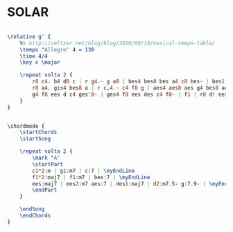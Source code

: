 * SOLAR
  :PROPERTIES:
  :idyoutube: "FAYt3a-c_k0"
  :idyoutuberemark: "Metheny/Holland/Hancock/DeJohnette kickass performance"
  :remark:   "The 12 bars have a kind of blue structure feel to them"
  :structure: "A"
  :uuid:     "841f9004-4477-11e2-acde-078065be2912"
  :completion: "5"
  :copyright: ""
  :piece:    "Jazz"
  :poet:     ""
  :composer: "Miles Davis"
  :style:    "Jazz"
  :title:    "Solar"
  :render:   "Real"
  :doLyrics: False
  :doVoice:  True
  :doChords: True
  :END:


#+name: VoiceReal
#+header: :file solar_VoiceReal.eps
#+begin_src lilypond 

\relative g' {
	%% http://veltzer.net/blog/blog/2010/08/14/musical-tempo-table/
	\tempo "Allegro" 4 = 130
	\time 4/4
	\key c \major

	\repeat volta 2 {
		r8 c4. b4 d8 c | r g4.~ g a8 | bes4 bes8 bes a4 c8 bes~ | bes1 |
		r8 a4. gis4 bes8 a | r c,4.~ c4 f8 g | aes4 aes8 aes g4 bes8 aes~ | aes2. r8 g~ |
		g4 f8 ees d c4 ges'8~ | ges4 f8 ees des c4 f8~ | f1 | r8 d! ees f g aes b!4 |
	}
}

#+end_src

#+name: ChordsReal
#+header: :file solar_ChordsReal.eps
#+begin_src lilypond 

\chordmode {
	\startChords
	\startSong

	\repeat volta 2 {
		\mark "A"
		\startPart
		c1*2:m | g1:m7 | c:7 | \myEndLine
		f1*2:maj7 | f1:m7 | bes:7 | \myEndLine
		ees:maj7 | ees2:m7 aes:7 | des1:maj7 | d2:m7.5- g:7.9- | \myEndLine
		\endPart
	}

	\endSong
	\endChords
}

#+end_src

